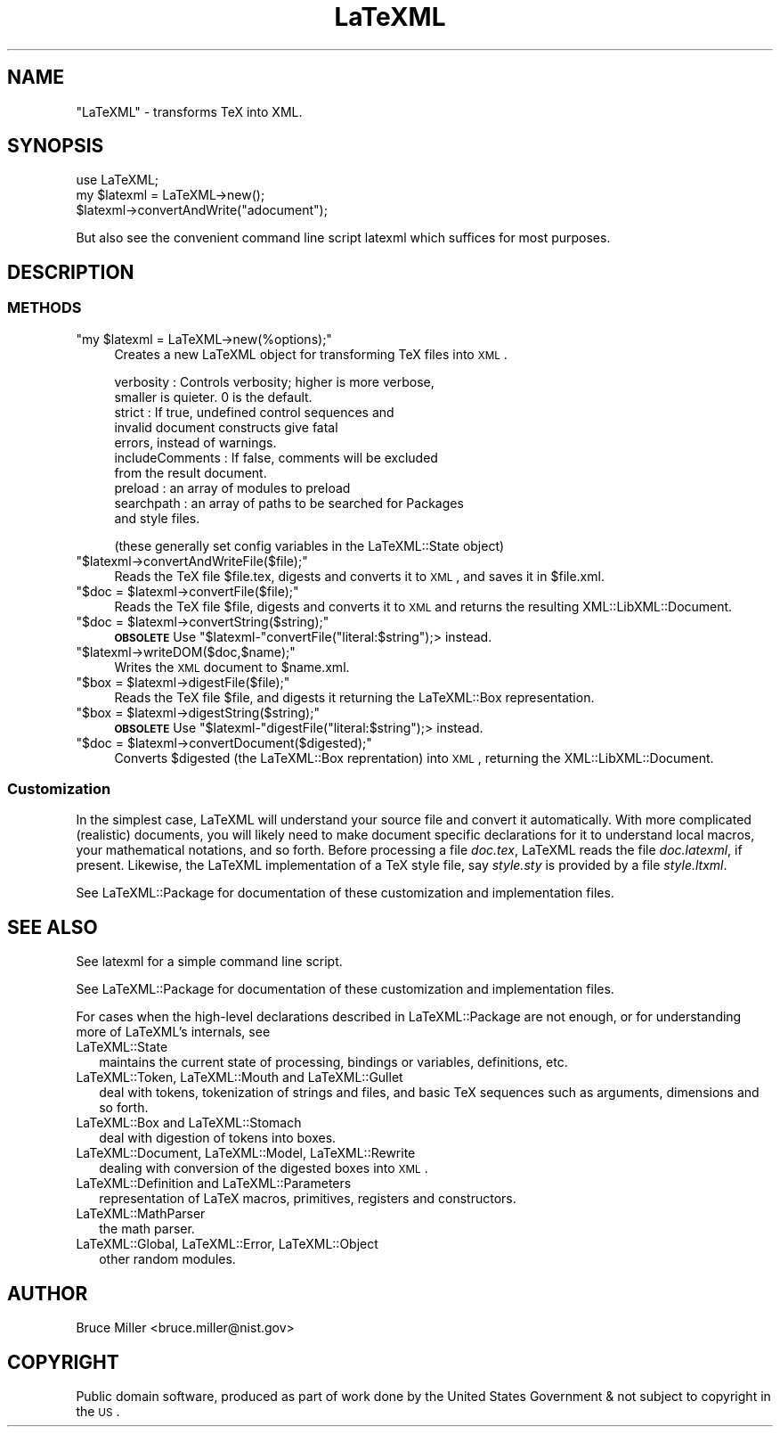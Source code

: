 .\" Automatically generated by Pod::Man 2.25 (Pod::Simple 3.16)
.\"
.\" Standard preamble:
.\" ========================================================================
.de Sp \" Vertical space (when we can't use .PP)
.if t .sp .5v
.if n .sp
..
.de Vb \" Begin verbatim text
.ft CW
.nf
.ne \\$1
..
.de Ve \" End verbatim text
.ft R
.fi
..
.\" Set up some character translations and predefined strings.  \*(-- will
.\" give an unbreakable dash, \*(PI will give pi, \*(L" will give a left
.\" double quote, and \*(R" will give a right double quote.  \*(C+ will
.\" give a nicer C++.  Capital omega is used to do unbreakable dashes and
.\" therefore won't be available.  \*(C` and \*(C' expand to `' in nroff,
.\" nothing in troff, for use with C<>.
.tr \(*W-
.ds C+ C\v'-.1v'\h'-1p'\s-2+\h'-1p'+\s0\v'.1v'\h'-1p'
.ie n \{\
.    ds -- \(*W-
.    ds PI pi
.    if (\n(.H=4u)&(1m=24u) .ds -- \(*W\h'-12u'\(*W\h'-12u'-\" diablo 10 pitch
.    if (\n(.H=4u)&(1m=20u) .ds -- \(*W\h'-12u'\(*W\h'-8u'-\"  diablo 12 pitch
.    ds L" ""
.    ds R" ""
.    ds C` ""
.    ds C' ""
'br\}
.el\{\
.    ds -- \|\(em\|
.    ds PI \(*p
.    ds L" ``
.    ds R" ''
'br\}
.\"
.\" Escape single quotes in literal strings from groff's Unicode transform.
.ie \n(.g .ds Aq \(aq
.el       .ds Aq '
.\"
.\" If the F register is turned on, we'll generate index entries on stderr for
.\" titles (.TH), headers (.SH), subsections (.SS), items (.Ip), and index
.\" entries marked with X<> in POD.  Of course, you'll have to process the
.\" output yourself in some meaningful fashion.
.ie \nF \{\
.    de IX
.    tm Index:\\$1\t\\n%\t"\\$2"
..
.    nr % 0
.    rr F
.\}
.el \{\
.    de IX
..
.\}
.\"
.\" Accent mark definitions (@(#)ms.acc 1.5 88/02/08 SMI; from UCB 4.2).
.\" Fear.  Run.  Save yourself.  No user-serviceable parts.
.    \" fudge factors for nroff and troff
.if n \{\
.    ds #H 0
.    ds #V .8m
.    ds #F .3m
.    ds #[ \f1
.    ds #] \fP
.\}
.if t \{\
.    ds #H ((1u-(\\\\n(.fu%2u))*.13m)
.    ds #V .6m
.    ds #F 0
.    ds #[ \&
.    ds #] \&
.\}
.    \" simple accents for nroff and troff
.if n \{\
.    ds ' \&
.    ds ` \&
.    ds ^ \&
.    ds , \&
.    ds ~ ~
.    ds /
.\}
.if t \{\
.    ds ' \\k:\h'-(\\n(.wu*8/10-\*(#H)'\'\h"|\\n:u"
.    ds ` \\k:\h'-(\\n(.wu*8/10-\*(#H)'\`\h'|\\n:u'
.    ds ^ \\k:\h'-(\\n(.wu*10/11-\*(#H)'^\h'|\\n:u'
.    ds , \\k:\h'-(\\n(.wu*8/10)',\h'|\\n:u'
.    ds ~ \\k:\h'-(\\n(.wu-\*(#H-.1m)'~\h'|\\n:u'
.    ds / \\k:\h'-(\\n(.wu*8/10-\*(#H)'\z\(sl\h'|\\n:u'
.\}
.    \" troff and (daisy-wheel) nroff accents
.ds : \\k:\h'-(\\n(.wu*8/10-\*(#H+.1m+\*(#F)'\v'-\*(#V'\z.\h'.2m+\*(#F'.\h'|\\n:u'\v'\*(#V'
.ds 8 \h'\*(#H'\(*b\h'-\*(#H'
.ds o \\k:\h'-(\\n(.wu+\w'\(de'u-\*(#H)/2u'\v'-.3n'\*(#[\z\(de\v'.3n'\h'|\\n:u'\*(#]
.ds d- \h'\*(#H'\(pd\h'-\w'~'u'\v'-.25m'\f2\(hy\fP\v'.25m'\h'-\*(#H'
.ds D- D\\k:\h'-\w'D'u'\v'-.11m'\z\(hy\v'.11m'\h'|\\n:u'
.ds th \*(#[\v'.3m'\s+1I\s-1\v'-.3m'\h'-(\w'I'u*2/3)'\s-1o\s+1\*(#]
.ds Th \*(#[\s+2I\s-2\h'-\w'I'u*3/5'\v'-.3m'o\v'.3m'\*(#]
.ds ae a\h'-(\w'a'u*4/10)'e
.ds Ae A\h'-(\w'A'u*4/10)'E
.    \" corrections for vroff
.if v .ds ~ \\k:\h'-(\\n(.wu*9/10-\*(#H)'\s-2\u~\d\s+2\h'|\\n:u'
.if v .ds ^ \\k:\h'-(\\n(.wu*10/11-\*(#H)'\v'-.4m'^\v'.4m'\h'|\\n:u'
.    \" for low resolution devices (crt and lpr)
.if \n(.H>23 .if \n(.V>19 \
\{\
.    ds : e
.    ds 8 ss
.    ds o a
.    ds d- d\h'-1'\(ga
.    ds D- D\h'-1'\(hy
.    ds th \o'bp'
.    ds Th \o'LP'
.    ds ae ae
.    ds Ae AE
.\}
.rm #[ #] #H #V #F C
.\" ========================================================================
.\"
.IX Title "LaTeXML 3pm"
.TH LaTeXML 3pm "2013-09-29" "perl v5.14.2" "User Contributed Perl Documentation"
.\" For nroff, turn off justification.  Always turn off hyphenation; it makes
.\" way too many mistakes in technical documents.
.if n .ad l
.nh
.SH "NAME"
"LaTeXML" \- transforms TeX into XML.
.SH "SYNOPSIS"
.IX Header "SYNOPSIS"
.Vb 3
\&    use LaTeXML;
\&    my $latexml = LaTeXML\->new();
\&    $latexml\->convertAndWrite("adocument");
.Ve
.PP
But also see the convenient command line script latexml which suffices for most purposes.
.SH "DESCRIPTION"
.IX Header "DESCRIPTION"
.SS "\s-1METHODS\s0"
.IX Subsection "METHODS"
.ie n .IP """my $latexml = LaTeXML\->new(%options);""" 4
.el .IP "\f(CWmy $latexml = LaTeXML\->new(%options);\fR" 4
.IX Item "my $latexml = LaTeXML->new(%options);"
Creates a new LaTeXML object for transforming TeX files into \s-1XML\s0.
.Sp
.Vb 10
\& verbosity  : Controls verbosity; higher is more verbose,
\&              smaller is quieter. 0 is the default.
\& strict     : If true, undefined control sequences and 
\&              invalid document constructs give fatal
\&              errors, instead of warnings.
\& includeComments : If false, comments will be excluded
\&              from the result document.
\& preload    : an array of modules to preload
\& searchpath : an array of paths to be searched for Packages
\&              and style files.
.Ve
.Sp
(these generally set config variables in the LaTeXML::State object)
.ie n .IP """$latexml\->convertAndWriteFile($file);""" 4
.el .IP "\f(CW$latexml\->convertAndWriteFile($file);\fR" 4
.IX Item "$latexml->convertAndWriteFile($file);"
Reads the TeX file \f(CW$file\fR.tex, digests and converts it to \s-1XML\s0, and saves it in \f(CW$file\fR.xml.
.ie n .IP """$doc = $latexml\->convertFile($file);""" 4
.el .IP "\f(CW$doc = $latexml\->convertFile($file);\fR" 4
.IX Item "$doc = $latexml->convertFile($file);"
Reads the TeX file \f(CW$file\fR, digests and converts it to \s-1XML\s0 and returns the
resulting XML::LibXML::Document.
.ie n .IP """$doc = $latexml\->convertString($string);""" 4
.el .IP "\f(CW$doc = $latexml\->convertString($string);\fR" 4
.IX Item "$doc = $latexml->convertString($string);"
\&\fB\s-1OBSOLETE\s0\fR Use \f(CW\*(C`$latexml\-\*(C'\fRconvertFile(\*(L"literal:$string\*(R");> instead.
.ie n .IP """$latexml\->writeDOM($doc,$name);""" 4
.el .IP "\f(CW$latexml\->writeDOM($doc,$name);\fR" 4
.IX Item "$latexml->writeDOM($doc,$name);"
Writes the \s-1XML\s0 document to \f(CW$name\fR.xml.
.ie n .IP """$box = $latexml\->digestFile($file);""" 4
.el .IP "\f(CW$box = $latexml\->digestFile($file);\fR" 4
.IX Item "$box = $latexml->digestFile($file);"
Reads the TeX file \f(CW$file\fR, and digests it returning the LaTeXML::Box representation.
.ie n .IP """$box = $latexml\->digestString($string);""" 4
.el .IP "\f(CW$box = $latexml\->digestString($string);\fR" 4
.IX Item "$box = $latexml->digestString($string);"
\&\fB\s-1OBSOLETE\s0\fR Use \f(CW\*(C`$latexml\-\*(C'\fRdigestFile(\*(L"literal:$string\*(R");> instead.
.ie n .IP """$doc = $latexml\->convertDocument($digested);""" 4
.el .IP "\f(CW$doc = $latexml\->convertDocument($digested);\fR" 4
.IX Item "$doc = $latexml->convertDocument($digested);"
Converts \f(CW$digested\fR (the LaTeXML::Box reprentation) into \s-1XML\s0,
returning the XML::LibXML::Document.
.SS "Customization"
.IX Subsection "Customization"
In the simplest case, LaTeXML will understand your source file and convert it
automatically.  With more complicated (realistic) documents, you will likely
need to make document specific declarations for it to understand local macros, 
your mathematical notations, and so forth.  Before processing a file
\&\fIdoc.tex\fR, LaTeXML reads the file \fIdoc.latexml\fR, if present.
Likewise, the LaTeXML implementation of a TeX style file, say
\&\fIstyle.sty\fR is provided by a file \fIstyle.ltxml\fR.
.PP
See LaTeXML::Package for documentation of these customization and
implementation files.
.SH "SEE ALSO"
.IX Header "SEE ALSO"
See latexml for a simple command line script.
.PP
See LaTeXML::Package for documentation of these customization and
implementation files.
.PP
For cases when the high-level declarations described in LaTeXML::Package
are not enough, or for understanding more of LaTeXML's internals, see
.IP "LaTeXML::State" 2
.IX Item "LaTeXML::State"
maintains the current state of processing, bindings or
variables, definitions, etc.
.IP "LaTeXML::Token, LaTeXML::Mouth and LaTeXML::Gullet" 2
.IX Item "LaTeXML::Token, LaTeXML::Mouth and LaTeXML::Gullet"
deal with tokens, tokenization of strings and files, and 
basic TeX sequences such as arguments, dimensions and so forth.
.IP "LaTeXML::Box and  LaTeXML::Stomach" 2
.IX Item "LaTeXML::Box and  LaTeXML::Stomach"
deal with digestion of tokens into boxes.
.IP "LaTeXML::Document, LaTeXML::Model, LaTeXML::Rewrite" 2
.IX Item "LaTeXML::Document, LaTeXML::Model, LaTeXML::Rewrite"
dealing with conversion of the digested boxes into \s-1XML\s0.
.IP "LaTeXML::Definition and LaTeXML::Parameters" 2
.IX Item "LaTeXML::Definition and LaTeXML::Parameters"
representation of LaTeX macros, primitives, registers and constructors.
.IP "LaTeXML::MathParser" 2
.IX Item "LaTeXML::MathParser"
the math parser.
.IP "LaTeXML::Global, LaTeXML::Error, LaTeXML::Object" 2
.IX Item "LaTeXML::Global, LaTeXML::Error, LaTeXML::Object"
other random modules.
.SH "AUTHOR"
.IX Header "AUTHOR"
Bruce Miller <bruce.miller@nist.gov>
.SH "COPYRIGHT"
.IX Header "COPYRIGHT"
Public domain software, produced as part of work done by the
United States Government & not subject to copyright in the \s-1US\s0.
